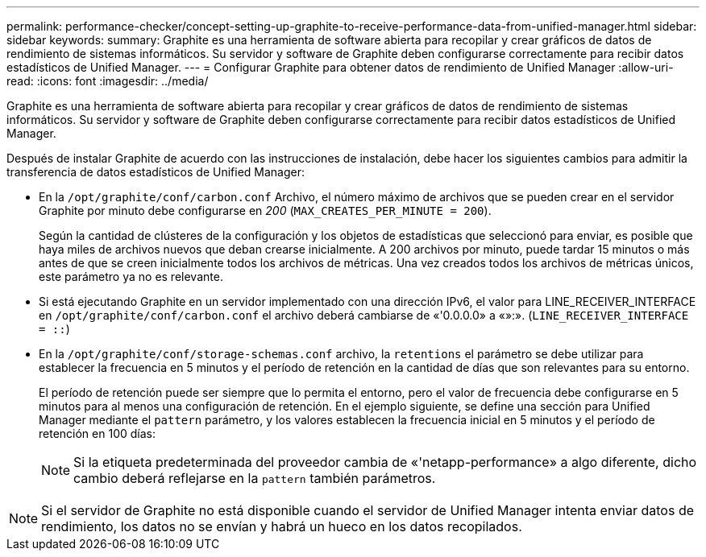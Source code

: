 ---
permalink: performance-checker/concept-setting-up-graphite-to-receive-performance-data-from-unified-manager.html 
sidebar: sidebar 
keywords:  
summary: Graphite es una herramienta de software abierta para recopilar y crear gráficos de datos de rendimiento de sistemas informáticos. Su servidor y software de Graphite deben configurarse correctamente para recibir datos estadísticos de Unified Manager. 
---
= Configurar Graphite para obtener datos de rendimiento de Unified Manager
:allow-uri-read: 
:icons: font
:imagesdir: ../media/


[role="lead"]
Graphite es una herramienta de software abierta para recopilar y crear gráficos de datos de rendimiento de sistemas informáticos. Su servidor y software de Graphite deben configurarse correctamente para recibir datos estadísticos de Unified Manager.

Después de instalar Graphite de acuerdo con las instrucciones de instalación, debe hacer los siguientes cambios para admitir la transferencia de datos estadísticos de Unified Manager:

* En la `/opt/graphite/conf/carbon.conf` Archivo, el número máximo de archivos que se pueden crear en el servidor Graphite por minuto debe configurarse en _200_ (`MAX_CREATES_PER_MINUTE = 200`).
+
Según la cantidad de clústeres de la configuración y los objetos de estadísticas que seleccionó para enviar, es posible que haya miles de archivos nuevos que deban crearse inicialmente. A 200 archivos por minuto, puede tardar 15 minutos o más antes de que se creen inicialmente todos los archivos de métricas. Una vez creados todos los archivos de métricas únicos, este parámetro ya no es relevante.

* Si está ejecutando Graphite en un servidor implementado con una dirección IPv6, el valor para LINE_RECEIVER_INTERFACE en `/opt/graphite/conf/carbon.conf` el archivo deberá cambiarse de «'0.0.0.0» a «»:». (`LINE_RECEIVER_INTERFACE = ::`)
* En la `/opt/graphite/conf/storage-schemas.conf` archivo, la `retentions` el parámetro se debe utilizar para establecer la frecuencia en 5 minutos y el período de retención en la cantidad de días que son relevantes para su entorno.
+
El período de retención puede ser siempre que lo permita el entorno, pero el valor de frecuencia debe configurarse en 5 minutos para al menos una configuración de retención. En el ejemplo siguiente, se define una sección para Unified Manager mediante el `pattern` parámetro, y los valores establecen la frecuencia inicial en 5 minutos y el período de retención en 100 días:

+
[NOTE]
====
Si la etiqueta predeterminada del proveedor cambia de «'netapp-performance» a algo diferente, dicho cambio deberá reflejarse en la `pattern` también parámetros.

====


[NOTE]
====
Si el servidor de Graphite no está disponible cuando el servidor de Unified Manager intenta enviar datos de rendimiento, los datos no se envían y habrá un hueco en los datos recopilados.

====